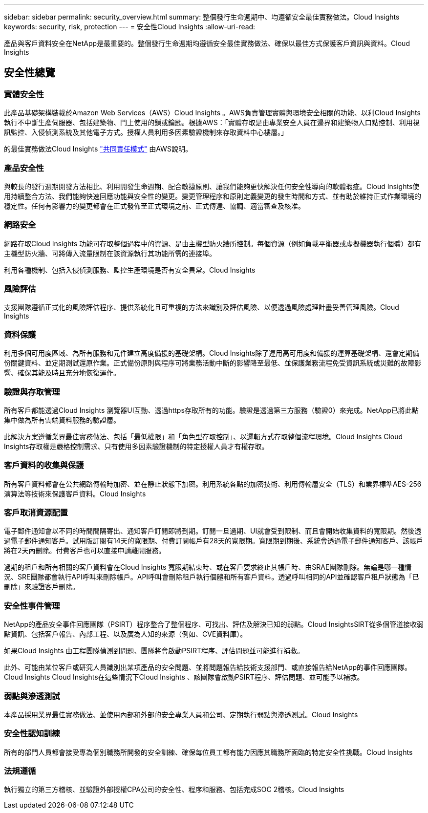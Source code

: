 ---
sidebar: sidebar 
permalink: security_overview.html 
summary: 整個發行生命週期中、均遵循安全最佳實務做法。Cloud Insights 
keywords: security, risk, protection 
---
= 安全性Cloud Insights
:allow-uri-read: 


[role="lead"]
產品與客戶資料安全在NetApp是最重要的。整個發行生命週期均遵循安全最佳實務做法、確保以最佳方式保護客戶資訊與資料。Cloud Insights



== 安全性總覽



=== 實體安全性

此產品基礎架構裝載於Amazon Web Services（AWS）Cloud Insights 。AWS負責管理實體與環境安全相關的功能、以利Cloud Insights 執行不中斷生產伺服器、包括建築物、門上使用的鎖或鑰匙。根據AWS：「實體存取是由專業安全人員在邊界和建築物入口點控制、利用視訊監控、入侵偵測系統及其他電子方式。授權人員利用多因素驗證機制來存取資料中心樓層。」

的最佳實務做法Cloud Insights link:https://aws.amazon.com/compliance/shared-responsibility-model/["共同責任模式"] 由AWS說明。



=== 產品安全性

與較長的發行週期開發方法相比、利用開發生命週期、配合敏捷原則、讓我們能夠更快解決任何安全性導向的軟體瑕疵。Cloud Insights使用持續整合方法、我們能夠快速回應功能與安全性的變更。變更管理程序和原則定義變更的發生時間和方式、並有助於維持正式作業環境的穩定性。任何有影響力的變更都會在正式發佈至正式環境之前、正式傳達、協調、適當審查及核准。



=== 網路安全

網路存取Cloud Insights 功能可存取整個過程中的資源、是由主機型防火牆所控制。每個資源（例如負載平衡器或虛擬機器執行個體）都有主機型防火牆、可將傳入流量限制在該資源執行其功能所需的連接埠。

利用各種機制、包括入侵偵測服務、監控生產環境是否有安全異常。Cloud Insights



=== 風險評估

支援團隊遵循正式化的風險評估程序、提供系統化且可重複的方法來識別及評估風險、以便透過風險處理計畫妥善管理風險。Cloud Insights



=== 資料保護

利用多個可用度區域、為所有服務和元件建立高度備援的基礎架構。Cloud Insights除了運用高可用度和備援的運算基礎架構、還會定期備份關鍵資料、並定期測試還原作業。正式備份原則與程序可將業務活動中斷的影響降至最低、並保護業務流程免受資訊系統或災難的故障影響、確保其能及時且充分地恢復運作。



=== 驗證與存取管理

所有客戶都能透過Cloud Insights 瀏覽器UI互動、透過https存取所有的功能。驗證是透過第三方服務（驗證0）來完成。NetApp已將此點集中做為所有雲端資料服務的驗證層。

此解決方案遵循業界最佳實務做法、包括「最低權限」和「角色型存取控制」、以邏輯方式存取整個流程環境。Cloud Insights Cloud Insights存取權是嚴格控制需求、只有使用多因素驗證機制的特定授權人員才有權存取。



=== 客戶資料的收集與保護

所有客戶資料都會在公共網路傳輸時加密、並在靜止狀態下加密。利用系統各點的加密技術、利用傳輸層安全（TLS）和業界標準AES-256演算法等技術來保護客戶資料。Cloud Insights



=== 客戶取消資源配置

電子郵件通知會以不同的時間間隔寄出、通知客戶訂閱即將到期。訂閱一旦過期、UI就會受到限制、而且會開始收集資料的寬限期。然後透過電子郵件通知客戶。試用版訂閱有14天的寬限期、付費訂閱帳戶有28天的寬限期。寬限期到期後、系統會透過電子郵件通知客戶、該帳戶將在2天內刪除。付費客戶也可以直接申請離開服務。

過期的租戶和所有相關的客戶資料會在Cloud Insights 寬限期結束時、或在客戶要求終止其帳戶時、由SRAE團隊刪除。無論是哪一種情況、SRE團隊都會執行API呼叫來刪除帳戶。API呼叫會刪除租戶執行個體和所有客戶資料。透過呼叫相同的API並確認客戶租戶狀態為「已刪除」來驗證客戶刪除。



=== 安全性事件管理

NetApp的產品安全事件回應團隊（PSIRT）程序整合了整個程序、可找出、評估及解決已知的弱點。Cloud InsightsSIRT從多個管道接收弱點資訊、包括客戶報告、內部工程、以及廣為人知的來源（例如、CVE資料庫）。

如果Cloud Insights 由工程團隊偵測到問題、團隊將會啟動PSIRT程序、評估問題並可能進行補救。

此外、可能由某位客戶或研究人員識別出某項產品的安全問題、並將問題報告給技術支援部門、或直接報告給NetApp的事件回應團隊。Cloud Insights Cloud Insights在這些情況下Cloud Insights 、該團隊會啟動PSIRT程序、評估問題、並可能予以補救。



=== 弱點與滲透測試

本產品採用業界最佳實務做法、並使用內部和外部的安全專業人員和公司、定期執行弱點與滲透測試。Cloud Insights



=== 安全性認知訓練

所有的部門人員都會接受專為個別職務所開發的安全訓練、確保每位員工都有能力因應其職務所面臨的特定安全性挑戰。Cloud Insights



=== 法規遵循

執行獨立的第三方稽核、並驗證外部授權CPA公司的安全性、程序和服務、包括完成SOC 2稽核。Cloud Insights

